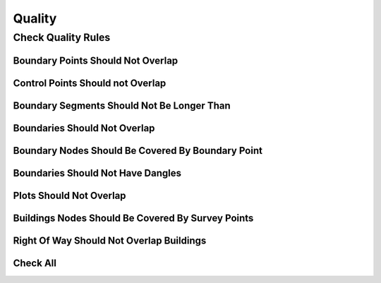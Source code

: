 Quality
********

Check Quality Rules
====================

Boundary Points Should Not Overlap
----------------------------------

.. image:: ../static/boundary_points_should_not_overlap.gif
   :height: 500
   :width: 800
   :alt: test logn segments fail
   :download: true
   :title: Boundary Points Should Not Overlap


Control Points Should not Overlap
---------------------------------

.. image:: ../static/control_points_should_not_overlap.gif
   :height: 500
   :width: 800
   :alt: about plugin
   :download: true
   :title: Control Points Should not Overlap

Boundary Segments Should Not Be Longer Than
-------------------------------------------

.. image:: ../static/boundary_segments_should_not_be_longer_than.gif
   :height: 500
   :width: 800
   :alt: about plugin
   :download: true
   :title: Boundary Segments Should Not Be Longer Than

Boundaries Should Not Overlap
------------------------------

.. image:: ../static/boundary_should_not_overlap.gif
   :height: 500
   :width: 800
   :alt: about plugin
   :download: true
   :title: Boundary Should Not Overlap

Boundary Nodes Should Be Covered By Boundary Point
---------------------------------------------------

.. image:: ../static/boundary_nodes_should_be_covered_by_boundary_point.gif
   :height: 500
   :width: 800
   :alt: about plugin
   :download: true
   :title:

Boundaries Should Not Have Dangles
----------------------------------

.. image:: ../static/boundary_should_not_have_dangles.gif
   :height: 500
   :width: 800
   :alt: all check
   :download: true
   :title: Boundaries Should Not Have Dangles

Plots Should Not Overlap
------------------------

.. image:: ../static/plots_should_not_overlap.gif
   :height: 500
   :width: 800
   :alt: all check
   :download: true
   :title: Plots Should Not Overlap

Buildings Nodes Should Be Covered By Survey Points
--------------------------------------------------

.. image:: ../static/buildings_nodes_should_be_coverd_by_survey_point.gif
   :height: 500
   :width: 800
   :alt: all check
   :download: true
   :title: Buildings Nodes Should Be Covered By Survey Points

Right Of Way Should Not Overlap Buildings
-----------------------------------------

.. image:: ../static/right_of_way_should_not_overlap_buildings.gif
   :height: 500
   :width: 800
   :alt: all check
   :download: true
   :title: Right Of Way Should Not Overlap Buildings

Check All
----------

.. image:: ../static/test_all.gif
   :height: 500
   :width: 800
   :alt: all check
   :download: true
   :title: Check all rules at the same timme
